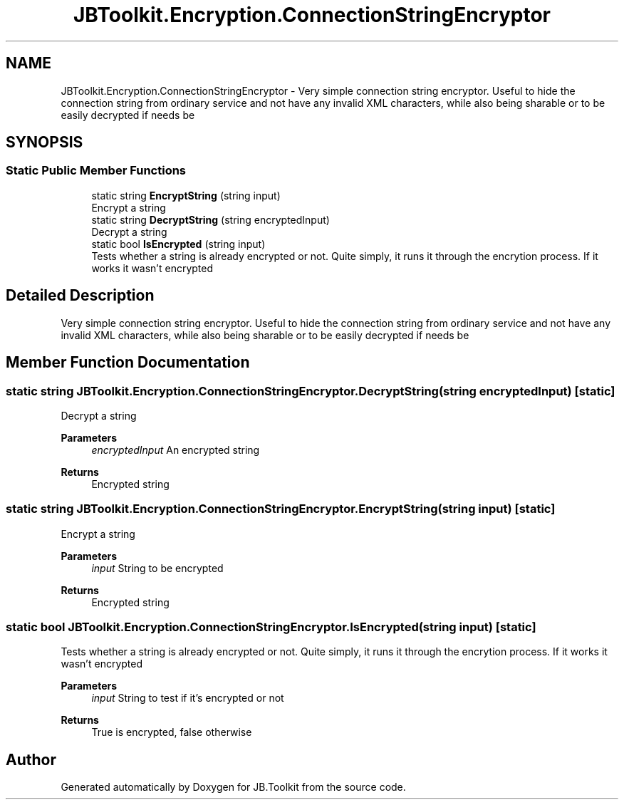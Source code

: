 .TH "JBToolkit.Encryption.ConnectionStringEncryptor" 3 "Mon Aug 31 2020" "JB.Toolkit" \" -*- nroff -*-
.ad l
.nh
.SH NAME
JBToolkit.Encryption.ConnectionStringEncryptor \- Very simple connection string encryptor\&. Useful to hide the connection string from ordinary service and not have any invalid XML characters, while also being sharable or to be easily decrypted if needs be  

.SH SYNOPSIS
.br
.PP
.SS "Static Public Member Functions"

.in +1c
.ti -1c
.RI "static string \fBEncryptString\fP (string input)"
.br
.RI "Encrypt a string "
.ti -1c
.RI "static string \fBDecryptString\fP (string encryptedInput)"
.br
.RI "Decrypt a string "
.ti -1c
.RI "static bool \fBIsEncrypted\fP (string input)"
.br
.RI "Tests whether a string is already encrypted or not\&. Quite simply, it runs it through the encrytion process\&. If it works it wasn't encrypted "
.in -1c
.SH "Detailed Description"
.PP 
Very simple connection string encryptor\&. Useful to hide the connection string from ordinary service and not have any invalid XML characters, while also being sharable or to be easily decrypted if needs be 


.SH "Member Function Documentation"
.PP 
.SS "static string JBToolkit\&.Encryption\&.ConnectionStringEncryptor\&.DecryptString (string encryptedInput)\fC [static]\fP"

.PP
Decrypt a string 
.PP
\fBParameters\fP
.RS 4
\fIencryptedInput\fP An encrypted string
.RE
.PP
\fBReturns\fP
.RS 4
Encrypted string
.RE
.PP

.SS "static string JBToolkit\&.Encryption\&.ConnectionStringEncryptor\&.EncryptString (string input)\fC [static]\fP"

.PP
Encrypt a string 
.PP
\fBParameters\fP
.RS 4
\fIinput\fP String to be encrypted
.RE
.PP
\fBReturns\fP
.RS 4
Encrypted string
.RE
.PP

.SS "static bool JBToolkit\&.Encryption\&.ConnectionStringEncryptor\&.IsEncrypted (string input)\fC [static]\fP"

.PP
Tests whether a string is already encrypted or not\&. Quite simply, it runs it through the encrytion process\&. If it works it wasn't encrypted 
.PP
\fBParameters\fP
.RS 4
\fIinput\fP String to test if it's encrypted or not
.RE
.PP
\fBReturns\fP
.RS 4
True is encrypted, false otherwise
.RE
.PP


.SH "Author"
.PP 
Generated automatically by Doxygen for JB\&.Toolkit from the source code\&.
